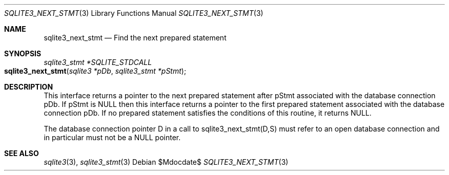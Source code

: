 .Dd $Mdocdate$
.Dt SQLITE3_NEXT_STMT 3
.Os
.Sh NAME
.Nm sqlite3_next_stmt
.Nd Find the next prepared statement
.Sh SYNOPSIS
.Ft sqlite3_stmt *SQLITE_STDCALL 
.Fo sqlite3_next_stmt
.Fa "sqlite3 *pDb"
.Fa "sqlite3_stmt *pStmt"
.Fc
.Sh DESCRIPTION
This interface returns a pointer to the next prepared statement
after pStmt associated with the database connection
pDb.
If pStmt is NULL then this interface returns a pointer to the first
prepared statement associated with the database connection pDb.
If no prepared statement satisfies the conditions of this routine,
it returns NULL.
.Pp
The database connection pointer D in a call to sqlite3_next_stmt(D,S)
must refer to an open database connection and in particular must not
be a NULL pointer.
.Sh SEE ALSO
.Xr sqlite3 3 ,
.Xr sqlite3_stmt 3
